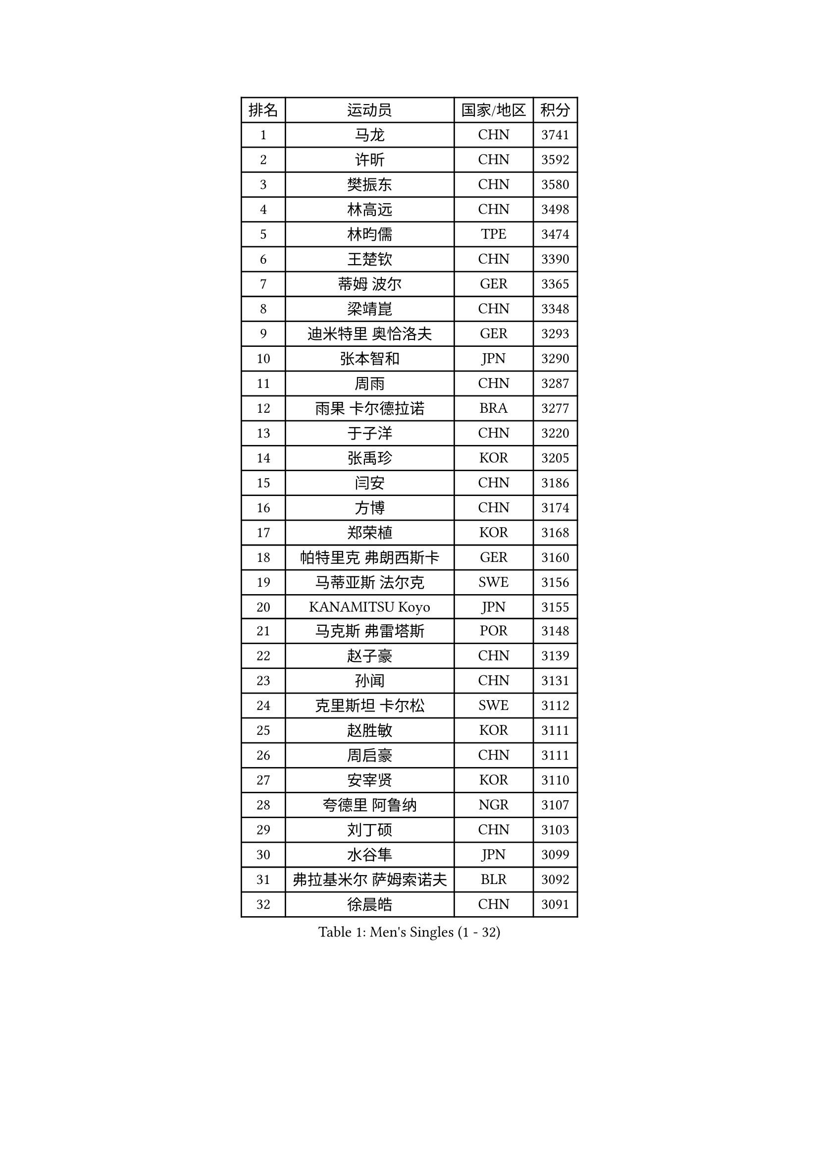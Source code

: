 
#set text(font: ("Courier New", "NSimSun"))
#figure(
  caption: "Men's Singles (1 - 32)",
    table(
      columns: 4,
      [排名], [运动员], [国家/地区], [积分],
      [1], [马龙], [CHN], [3741],
      [2], [许昕], [CHN], [3592],
      [3], [樊振东], [CHN], [3580],
      [4], [林高远], [CHN], [3498],
      [5], [林昀儒], [TPE], [3474],
      [6], [王楚钦], [CHN], [3390],
      [7], [蒂姆 波尔], [GER], [3365],
      [8], [梁靖崑], [CHN], [3348],
      [9], [迪米特里 奥恰洛夫], [GER], [3293],
      [10], [张本智和], [JPN], [3290],
      [11], [周雨], [CHN], [3287],
      [12], [雨果 卡尔德拉诺], [BRA], [3277],
      [13], [于子洋], [CHN], [3220],
      [14], [张禹珍], [KOR], [3205],
      [15], [闫安], [CHN], [3186],
      [16], [方博], [CHN], [3174],
      [17], [郑荣植], [KOR], [3168],
      [18], [帕特里克 弗朗西斯卡], [GER], [3160],
      [19], [马蒂亚斯 法尔克], [SWE], [3156],
      [20], [KANAMITSU Koyo], [JPN], [3155],
      [21], [马克斯 弗雷塔斯], [POR], [3148],
      [22], [赵子豪], [CHN], [3139],
      [23], [孙闻], [CHN], [3131],
      [24], [克里斯坦 卡尔松], [SWE], [3112],
      [25], [赵胜敏], [KOR], [3111],
      [26], [周启豪], [CHN], [3111],
      [27], [安宰贤], [KOR], [3110],
      [28], [夸德里 阿鲁纳], [NGR], [3107],
      [29], [刘丁硕], [CHN], [3103],
      [30], [水谷隼], [JPN], [3099],
      [31], [弗拉基米尔 萨姆索诺夫], [BLR], [3092],
      [32], [徐晨皓], [CHN], [3091],
    )
  )#pagebreak()

#set text(font: ("Courier New", "NSimSun"))
#figure(
  caption: "Men's Singles (33 - 64)",
    table(
      columns: 4,
      [排名], [运动员], [国家/地区], [积分],
      [33], [#text(gray, "丁祥恩")], [KOR], [3080],
      [34], [#text(gray, "郑培峰")], [CHN], [3067],
      [35], [吉村真晴], [JPN], [3065],
      [36], [乔纳森 格罗斯], [DEN], [3065],
      [37], [达科 约奇克], [SLO], [3061],
      [38], [神巧也], [JPN], [3057],
      [39], [森园政崇], [JPN], [3055],
      [40], [陈建安], [TPE], [3049],
      [41], [卢文 菲鲁斯], [GER], [3046],
      [42], [#text(gray, "马特")], [CHN], [3043],
      [43], [罗伯特 加尔多斯], [AUT], [3029],
      [44], [西蒙 高兹], [FRA], [3026],
      [45], [GNANASEKARAN Sathiyan], [IND], [3025],
      [46], [#text(gray, "大岛祐哉")], [JPN], [3022],
      [47], [HIRANO Yuki], [JPN], [3018],
      [48], [#text(gray, "朱霖峰")], [CHN], [3016],
      [49], [SHIBAEV Alexander], [RUS], [3014],
      [50], [艾曼纽 莱贝松], [FRA], [3011],
      [51], [庄智渊], [TPE], [3004],
      [52], [薛飞], [CHN], [3001],
      [53], [蒂亚戈 阿波罗尼亚], [POR], [2998],
      [54], [及川瑞基], [JPN], [2996],
      [55], [吉村和弘], [JPN], [2996],
      [56], [林钟勋], [KOR], [2989],
      [57], [PUCAR Tomislav], [CRO], [2988],
      [58], [田中佑汰], [JPN], [2988],
      [59], [PERSSON Jon], [SWE], [2985],
      [60], [丹羽孝希], [JPN], [2983],
      [61], [李尚洙], [KOR], [2983],
      [62], [黄镇廷], [HKG], [2982],
      [63], [卡纳克 贾哈], [USA], [2979],
      [64], [ZHAI Yujia], [DEN], [2978],
    )
  )#pagebreak()

#set text(font: ("Courier New", "NSimSun"))
#figure(
  caption: "Men's Singles (65 - 96)",
    table(
      columns: 4,
      [排名], [运动员], [国家/地区], [积分],
      [65], [贝内迪克特 杜达], [GER], [2978],
      [66], [利亚姆 皮切福德], [ENG], [2973],
      [67], [安东 卡尔伯格], [SWE], [2970],
      [68], [MAJOROS Bence], [HUN], [2965],
      [69], [吉田雅己], [JPN], [2963],
      [70], [TAKAKIWA Taku], [JPN], [2961],
      [71], [PARK Ganghyeon], [KOR], [2956],
      [72], [WEI Shihao], [CHN], [2954],
      [73], [WALTHER Ricardo], [GER], [2950],
      [74], [#text(gray, "UEDA Jin")], [JPN], [2949],
      [75], [赵大成], [KOR], [2948],
      [76], [宇田幸矢], [JPN], [2947],
      [77], [GERELL Par], [SWE], [2944],
      [78], [特鲁斯 莫雷加德], [SWE], [2941],
      [79], [WANG Eugene], [CAN], [2937],
      [80], [雅克布 迪亚斯], [POL], [2931],
      [81], [SKACHKOV Kirill], [RUS], [2929],
      [82], [KOU Lei], [UKR], [2926],
      [83], [周恺], [CHN], [2925],
      [84], [NUYTINCK Cedric], [BEL], [2920],
      [85], [PISTEJ Lubomir], [SVK], [2918],
      [86], [#text(gray, "WANG Zengyi")], [POL], [2907],
      [87], [LUNDQVIST Jens], [SWE], [2905],
      [88], [村松雄斗], [JPN], [2899],
      [89], [ACHANTA Sharath Kamal], [IND], [2899],
      [90], [帕纳吉奥迪斯 吉奥尼斯], [GRE], [2895],
      [91], [汪洋], [SVK], [2894],
      [92], [安德烈 加奇尼], [CRO], [2891],
      [93], [巴斯蒂安 斯蒂格], [GER], [2890],
      [94], [户上隼辅], [JPN], [2888],
      [95], [ISHIY Vitor], [BRA], [2885],
      [96], [HWANG Minha], [KOR], [2881],
    )
  )#pagebreak()

#set text(font: ("Courier New", "NSimSun"))
#figure(
  caption: "Men's Singles (97 - 128)",
    table(
      columns: 4,
      [排名], [运动员], [国家/地区], [积分],
      [97], [DRINKHALL Paul], [ENG], [2880],
      [98], [TOKIC Bojan], [SLO], [2879],
      [99], [BADOWSKI Marek], [POL], [2877],
      [100], [松平健太], [JPN], [2871],
      [101], [WU Jiaji], [DOM], [2870],
      [102], [LIU Yebo], [CHN], [2869],
      [103], [MONTEIRO Joao], [POR], [2867],
      [104], [徐瑛彬], [CHN], [2859],
      [105], [LIAO Cheng-Ting], [TPE], [2859],
      [106], [#text(gray, "金珉锡")], [KOR], [2855],
      [107], [KARAKASEVIC Aleksandar], [SRB], [2855],
      [108], [AN Ji Song], [PRK], [2852],
      [109], [ALAMIAN Nima], [IRI], [2852],
      [110], [HO Kwan Kit], [HKG], [2851],
      [111], [PLETEA Cristian], [ROU], [2851],
      [112], [AKKUZU Can], [FRA], [2850],
      [113], [SIPOS Rares], [ROU], [2849],
      [114], [邱党], [GER], [2845],
      [115], [NORDBERG Hampus], [SWE], [2844],
      [116], [ROBLES Alvaro], [ESP], [2843],
      [117], [MACHADO Carlos], [ESP], [2843],
      [118], [PRYSHCHEPA Ievgen], [UKR], [2840],
      [119], [KOZUL Deni], [SLO], [2840],
      [120], [MACHI Asuka], [JPN], [2836],
      [121], [ORT Kilian], [GER], [2835],
      [122], [DESAI Harmeet], [IND], [2827],
      [123], [HABESOHN Daniel], [AUT], [2827],
      [124], [#text(gray, "SEO Hyundeok")], [KOR], [2825],
      [125], [LANDRIEU Andrea], [FRA], [2824],
      [126], [诺沙迪 阿拉米扬], [IRI], [2823],
      [127], [#text(gray, "MATSUDAIRA Kenji")], [JPN], [2823],
      [128], [奥马尔 阿萨尔], [EGY], [2821],
    )
  )